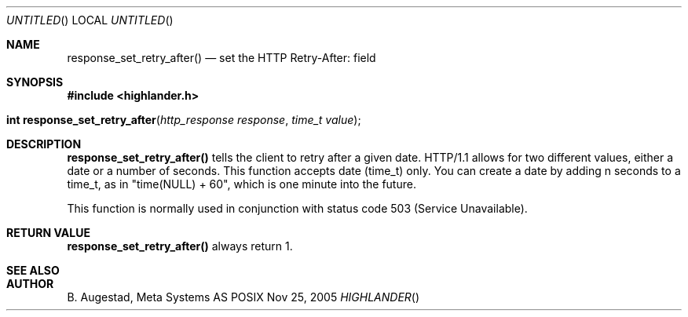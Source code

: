 .Dd Nov 25, 2005
.Os POSIX
.Dt HIGHLANDER
.Th response_set_retry_after 3
.Sh NAME
.Nm response_set_retry_after()
.Nd set the HTTP Retry-After: field
.Sh SYNOPSIS
.Fd #include <highlander.h>
.Fo "int response_set_retry_after"
.Fa "http_response response"
.Fa "time_t value"
.Fc
.Sh DESCRIPTION
.Nm
tells the client to retry after a given date. HTTP/1.1 allows for
two different values, either a date or a number of seconds. This function
accepts date (time_t) only. You can create a date by adding n seconds
to a time_t, as in "time(NULL) + 60", which is one minute into the
future. 
.Pp
This function is normally used in conjunction with status code 
503 (Service Unavailable).
.Sh RETURN VALUE
.Nm
always return 1.
.Sh SEE ALSO
.Sh AUTHOR
.An B. Augestad, Meta Systems AS
